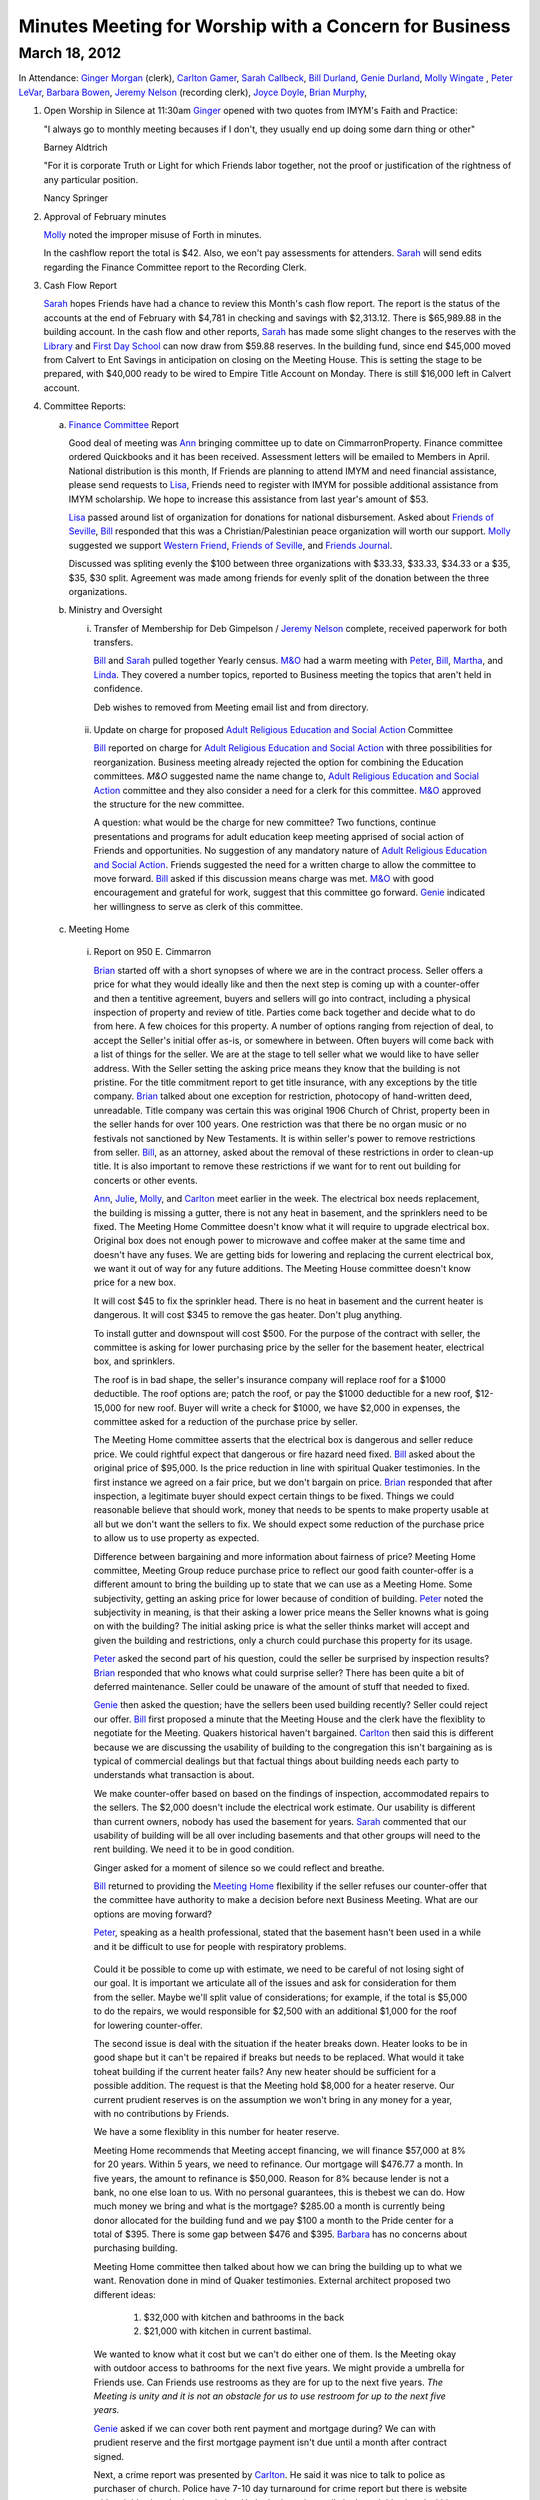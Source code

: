 Minutes Meeting for Worship with a Concern for Business
=======================================================

March 18, 2012
--------------

In Attendance: `Ginger Morgan`_ (clerk), `Carlton Gamer`_, `Sarah Callbeck`_, 
`Bill Durland`_, `Genie Durland`_, `Molly Wingate`_ , `Peter LeVar`_, 
`Barbara Bowen`_, `Jeremy Nelson`_ (recording clerk), `Joyce Doyle`_, 
`Brian Murphy`_, 

1. Open Worship in Silence at 11:30am
   `Ginger`_ opened with two quotes from IMYM's Faith and Practice:

   "I always go to monthly meeting becauses if I don't, they usually
   end up doing some darn thing or other"

   Barney Aldtrich

   "For it is corporate Truth or Light for which Friends labor together,
   not the proof or justification of the rightness of any particular position.
   
   Nancy Springer
   

2. Approval of February minutes

   `Molly`_ noted the improper misuse of Forth in minutes.

   In the cashflow report the total is $42. Also, we eon't pay assessments for 
   attenders. `Sarah`_ will send edits regarding the Finance Committee report
   to the Recording Clerk.

3. Cash Flow Report
 
   `Sarah`_ hopes Friends have had a chance to review this Month's cash flow
   report. The report is the status of the accounts at the end of February 
   with $4,781 in checking and savings with $2,313.12. There is $65,989.88 
   in the building account. In the cash flow and other reports, `Sarah`_ has
   made some slight changes to the reserves with the `Library`_ and 
   `First Day School`_ can now draw from $59.88 reserves. In the building fund,
   since end $45,000 moved from Calvert to Ent Savings in anticipation
   on closing on the Meeting House. This is setting the stage to be prepared, 
   with $40,000 ready to be wired to Empire Title Account on Monday. There is
   still $16,000 left in Calvert account.

4. Committee Reports:

   a. `Finance Committee`_ Report
      
      Good deal of meeting was `Ann`_ bringing committee up to date on 
      CimmarronProperty. Finance committee ordered Quickbooks and it has 
      been received. Assessment letters will be emailed to Members in April. 
      National distribution is this month, If Friends are planning to 
      attend IMYM and need financial assistance, please send requests 
      to `Lisa`_, Friends need to register with IMYM for possible additional 
      assistance from IMYM scholarship. We hope to increase this assistance
      from last year's amount of $53.

      `Lisa`_ passed around list of organization for donations for national 
      disbursement. Asked about `Friends of Seville`_, `Bill`_ responded that
      this was a Christian/Palestinian peace organization will worth our 
      support. `Molly`_ suggested we support `Western Friend`_, 
      `Friends of Seville`_, and `Friends Journal`_.
      
      Discussed was spliting evenly the $100 between three organizations with 
      $33.33, $33.33, $34.33 or a $35, $35, $30 split. Agreement was made 
      among friends for evenly split of the donation between the three 
      organizations.     

   b. Ministry and Oversight

      i. Transfer of Membership for Deb Gimpelson / `Jeremy Nelson`_ complete, 
         received paperwork for both transfers. 
        
         `Bill`_ and `Sarah`_ pulled together Yearly census. `M&O`_ had a warm 
         meeting with `Peter`_, `Bill`_, `Martha`_, and `Linda`_. They covered a
         number topics, reported to Business meeting the topics that aren't 
         held in confidence. 
 
         Deb wishes to removed from Meeting email list and from directory.
       
     ii. Update on charge for proposed `Adult Religious Education and 
         Social Action`_ 
         Committee
      
         `Bill`_ reported on charge for `Adult Religious Education and Social Action`_ with three 
         possibilities for reorganization. Business meeting already rejected the
         option for combining the Education committees. `M&O` suggested name 
         the name change to, `Adult Religious Education and Social Action`_ committee and
         they also consider a need for a clerk for this committee. `M&O`_ 
         approved the structure for the new committee. 

         A question: what would be the charge for new committee? Two functions,
         continue presentations and programs for adult education keep meeting 
         apprised of social action of Friends and opportunities. No suggestion 
         of any mandatory nature of `Adult Religious Education and Social 
         Action`_. Friends suggested the need for a written charge to allow 
         the committee to move forward. `Bill`_ asked if this discussion means
         charge was met. `M&O`_ with good encouragement and grateful for work, 
         suggest that this committee go forward. `Genie`_ indicated her 
         willingness to serve as clerk of this committee. 

   c. Meeting Home
     
     i. Report on 950 E. Cimmarron

        `Brian`_ started off with a short synopses of where we are in the 
        contract process. Seller offers a price for what they would ideally 
        like and then the next step is coming up with a counter-offer and then
        a tentitive agreement, buyers and sellers will go into contract,
        including a physical inspection of property and review of title. 
        Parties come back together and decide what to do from here. A few 
        choices for this property. A number of options ranging from rejection 
        of deal, to accept the Seller's initial offer as-is, or somewhere
        in between. Often buyers will come back with a list of things for the
        seller. We are at the stage to tell seller what we would like to 
        have seller address. With the Seller setting the asking price means 
        they know that the building is not pristine. For the title 
        commitment report to get title insurance, with any exceptions by the
        title company. `Brian`_ talked about one exception for restriction, 
        photocopy of hand-written deed, unreadable. Title company was certain 
        this was original 1906 Church of Christ, property been in the seller 
        hands for over 100 years. One restriction was that there be no organ 
        music or no festivals not sanctioned by New Testaments. It is within 
        seller's power to remove restrictions from seller. `Bill`_, as an 
        attorney, asked about the removal of these restrictions in order to
        clean-up title. It is also important to remove these restrictions if
        we want for to rent out building for concerts or other events. 

        `Ann`_, `Julie`_, `Molly`_, and `Carlton`_ meet earlier in the week.
        The electrical box needs replacement, the building is missing a 
        gutter, there is not any heat in basement, and the sprinklers need 
        to be fixed. The Meeting Home Committee
        doesn't know what it will require to upgrade electrical box. Original 
        box does not enough power to microwave and coffee maker at the same
        time and doesn't have any fuses. We are getting bids for lowering and
        replacing the current electrical box, we want it out of way for any 
        future additions. The Meeting House committee doesn't know price for 
        a new box.

        It will cost $45 to fix the sprinkler head. There is no heat in 
        basement and the current heater is dangerous. It will cost $345 to 
        remove the gas heater. Don't plug anything.
       
        To install gutter and downspout will cost $500. For the purpose of 
        the contract with seller, the committee is asking for lower 
        purchasing price by the seller for the basement heater, electrical 
        box, and sprinklers.

        The roof is in bad shape, the seller's insurance company will replace 
        roof for a $1000 deductible. The roof options are; patch the roof, or 
        pay the $1000 deductible for a new roof, $12-15,000 for new roof. 
        Buyer will write a check for $1000, we have $2,000 in expenses, the 
        committee asked for a reduction of the purchase price by seller. 

        The Meeting Home committee asserts that the electrical box is 
        dangerous and seller reduce price. We could rightful expect
        that dangerous or fire hazard need fixed. `Bill`_ asked about 
        the original price of $95,000. Is the price reduction in line 
        with spiritual Quaker testimonies. In the first instance we agreed on
        a fair price, but we don't bargain on price. `Brian`_ responded 
        that after inspection, a legitimate buyer should expect
        certain things to be fixed. Things we could reasonable believe that 
        should work, money that needs to be spents to make property usable at
        all but we don't want the sellers to fix. We should expect some 
        reduction of the purchase price to allow us to use property as 
        expected. 

        Difference between bargaining and more information about fairness of 
        price? Meeting Home committee, Meeting Group reduce purchase price to 
        reflect our good faith counter-offer is a different amount to bring 
        the building up to state that we can use as a Meeting Home. Some 
        subjectivity, getting an asking price
        for lower because of condition of building. `Peter`_ noted the 
        subjectivity in meaning, is that their asking a lower price means the 
        Seller knowns what is going on with the building? The initial asking 
        price is what the seller thinks market will accept and given the 
        building and restrictions, only a church could purchase this property 
        for its usage.
       
        `Peter`_ asked the second part of his question, could the seller be 
        surprised by inspection results? `Brian`_ responded that who knows 
        what could surprise seller? There has been quite a bit of deferred 
        maintenance. Seller could be unaware of the amount of stuff that 
        needed to fixed. 

        `Genie`_ then asked the question; have the sellers been used
        building recently? Seller could reject our offer. `Bill`_ first 
        proposed a minute that the Meeting House and the clerk have the 
        flexiblity to negotiate for the Meeting. Quakers historical 
        haven't bargained. `Carlton`_ then said this is different because
        we are discussing the usability of building to the congregation 
        this isn't bargaining as is typical of commercial dealings but that 
        factual things about building needs each party to understands what 
        transaction is about.  

        We make counter-offer based on based on the findings of 
        inspection, accommodated repairs to the sellers. The $2,000 doesn't
        include the electrical work estimate. Our usability is different than 
        current owners, nobody has used the basement for years.
        `Sarah`_ commented that our usability of building will be all over 
        including basements and that other groups will need to the rent 
        building. We need it to be in good condition.

        Ginger asked for a moment of silence so we could reflect and breathe. 

        `Bill`_ returned to providing the `Meeting Home`_ flexibility if 
        the seller refuses our counter-offer that the committee have authority
        to make a decision before next Business Meeting. What are our options 
        are moving forward?

        `Peter`_, speaking as a health professional, stated that the basement 
        hasn't been used in a while and it be difficult to use for people with
        respiratory problems.

       Could it be possible to come up with estimate, we need to be careful of 
       not losing sight of our goal. It is important we articulate all of the
       issues and ask for consideration for them from the seller. Maybe we'll 
       split value of considerations; for example, if the total is $5,000 to
       do the repairs, we would responsible for $2,500 with an additional 
       $1,000 for the roof for lowering counter-offer. 

       The second issue is deal with the situation if the heater breaks down.
       Heater looks to be in good shape but it can't be repaired if breaks but
       needs to be replaced. What would it take toheat building if the 
       current heater fails? Any new heater should be sufficient for a 
       possible addition. The request is that the Meeting hold $8,000 for 
       a heater reserve. Our current prudient reserves is on the assumption
       we won't bring in any money for a year, with no contributions by 
       Friends.

       We have a some flexiblity in this number for heater reserve.

       Meeting Home recommends that Meeting accept financing, we will 
       finance $57,000 at 8% for 20 years. Within 5 years, we need to 
       refinance. Our mortgage will $476.77 a month. In five years, the
       amount to refinance is $50,000. Reason for 8% because lender is 
       not a bank, no one else loan to us. With no personal 
       guarantees, this is thebest we can do. How much money we bring and 
       what is the mortgage? $285.00 a month is currently being donor 
       allocated for the building fund and we pay $100 a month to the
       Pride center for a total of $395. There is some gap between $476 
       and $395. `Barbara`_ has no concerns about purchasing
       building.

       Meeting Home committee then talked about how we can bring the building 
       up to what we want. Renovation done in mind of Quaker testimonies. 
       External architect proposed two different ideas: 
    
         1. $32,000 with kitchen and bathrooms in the back
  
         2. $21,000 with kitchen in current bastimal.

       We wanted to know what it cost but we can't do either one of them. Is 
       the Meeting okay with outdoor access to bathrooms for
       the next five years. We might provide a umbrella for Friends use. Can 
       Friends use restrooms as they are for up to the next five years. *The 
       Meeting is unity and it is not an obstacle for us to use restroom for up 
       to the next five years.*

       `Genie`_ asked if we can cover both rent payment and mortgage during? 
       We can with prudient reserve and the first mortgage payment isn't due 
       until a month after contract signed.   
       
       Next, a crime report was presented by `Carlton`_. He said it was nice 
       to talk to police as purchaser of church. Police have 7-10 day 
       turnaround for crime report but there is website with neighborhood
       crime statistics. He looked at crime calls in the neighborhood within 
       two blocks in every direction. In past month there were 37 police 
       calls, 18 had to do with suspicious persons or disorderly
       conduct, 11 property crimes, and 4 violent calls near Prospect lake on 
       the opposite side of Hancock. Fairly normal neighboorhood. In the summer
       calls go up, with 50% calls have to do disorderly conduct and 25% with 
       property. Compare with other neighboorhood. Went to
       Pride center, crime report. No calls around Pride center, 1
       burglary call in the past month. Along Platte and Pikes Peak, 
       a plethora of calls. Pride center and the church property 
       are equivalent. 

       `Joyce`_ lived in neighboorhood for past 12 years, and she hasen't
       personal experienced any crime, only a couple of noise complients. Up 
       until 1990s, this was a bad neighboorhood with crack houses and 
       murders. Part of what neighborhood committee did was bring in Police to 
       saturate and cleaned up neightberhood. `Joyce`_ never heard of anything
       wrong, primary residential verse commercial. Quakers will contibute to 
       the improvement of the neighborhood.  

       Approval of $1,000 for new roof deductible and new gutters only if 
       Meeting approves and goes forward with purchase of Meeting? 
       *Yes.* 

       Question asked about building fund? Up to $12,000-23,000 after 
       down-payment without the prudent reserve. `Genie`_ suggested
       that `Brian`_ invoice us for his services with a in-kind donation in 
       bookkeeping, useful for grants. We would need to cover any
       closing expenses. 

       `Bill`_ suggested we create a new holiday, St. Murpheygate for every 
       March Sundays in the future. He also commended `Ginger`_'s diligence 
       and faith, clearly and simplify this process and we all are deeply 
       appreciate of `Molly`_'s efforts as well. `Ginger`_ invited us to join 
       in celebratory silence with a whoop of celebration afterwards. 

       We are interested in moving forward with this property? *Yes*.

       In unity about adjusting offer price by Friends counter lower price 
       given our discussion? *Yes.* 
       
       Do we have approval with the Clerk, Meeting Home committee, and 
       `Brian`_ to adjustment price? *Yes*. If the seller
       balks at adjustment, sense of Friends to go further with current 
       selling price or should we continue to go further? No wiggle room? 
       Flexibility and area of negotiation, clarity of Meeting? 

       Meeting Home recommends that committee have the flexility to 
       lower purchase price by what ever amount they feel
       proper to lower or move forward with the initial price? If the price 
       is the same, we have enough to make building usable, other major 
       upgrades depends on funding. We can do some renovations but not all. 
       Approve worst scenario of 96,000 or flexiblity to reduce price? Clerk 
       has the right to sign on behalf of Meeting. Clarity and unity among
       Clerk and Meeting Home committee. *Approve and reach unity move 
       forward in flexiblity to reduce offer price or pay up to full 
       amount including new roof*. 

       Meeting Home recommends we reserve $8,000 for new heater just in case. 
       *Yes*. `Bill`_ complimented clerk and meetings
       in the process, one of the best processes he has seen. One thing to 
       help create, `Bill`_ very impressed with Home
       Committee thoroughness and clarity in a complex situation with 
       multiple changes. 

       `Sarah`_ would like to meet with Meeting Home committee about how to 
       reserve for furnace. A deep dept of gratitude was expressed
       towards `Molly`_, `Carlton`_, `Julie`_, `Brian`_, and `Ann`_ with 
       Murphy Constuction for their work as well. Closing
       could happen this week. Finance and Meeting Home committees have 
       conversations after closing of house.  
      
  d. Education Committee

      Suspend next week's `First Day` school for spring break. Suggest 
      breaking up Education committee reports.

   e. Library

      Acknowledge `Ginger`_'s donation of five books, and `Bill`_ and 
      `Genie`_ donation of a book on Rufus Jones.

5. Old Business

   i. Consideration of purchase of 950 E. Cimmarron

6. New Business
  

7. Announcements

   1. Look at Rufus Jones and other Quakers for April's topic of  
      `Adult Religious Education and Social Action`_ committee.
      Not just a course for next years, but also have outside programs 
      with guest speakers. Clerk will work on this matter.

   2. Book group will meet for a session, `Molly`_ has more details.
       
Meeting closed with celebratory silence at 1:23pm.

Respectfully submitted in the light,

Jeremy Nelson

Recording Clerk

.. _`Ann`: /Friends/AnnDaugherty/
.. _`Ann Daugherty`: /Friends/AnnDaugherty/
.. _`Barbara`: /Friends/BarbaraBowen/
.. _`Barbara Bowen`: /Friends/BarbaraBowen/
.. _`Brian`: /Friends/BrianMurphy/
.. _`Brian Murphy`: /Friends/BrianMurphy/
.. _`Bill`: /Friends/BillDurland/
.. _`Bill Durland`: /Friends/BillDurland/
.. _`Genie`: /Friends/GenieDurland/
.. _`Genie Durland`: /Friends/GenieDurland/
.. _`Carlton`: /Friends/CarltonGamer/
.. _`Carlton Gamer`: /Friends/CarltonGamer/
.. _`Dede`: /Friends/Dede
.. _`Lisa`: /Friends/LisaLister/
.. _`Ginger`: /Friends/GingerMorgan/
.. _`Ginger Morgan`: /Friends/GingerMorgan/
.. _`Jeremy`: /Friends/JeremyNelson/
.. _`Jeremy Nelson`: /Friends/JeremyNelson/
.. _`John`: /Friends/JohnGallegar
.. _`Joyce`: /Friends/JoyceDoyle/
.. _`Joyce Doyle`: /Friends/JoyceDoyle/
.. _`Julie`: /Friends/JulieRoten-Valdez/
.. _`Julie Roten-Valdez`: /Friends/JulieRoten-Valdez/
.. _`Linda`: /Friends/LindaSeger/
.. _`Linda Seger`: /Friends/LindaSeger/
.. _`Martha`: /Friends/MarthaLutz/
.. _`Molly`: /Friends/MollyWingate/
.. _`Molly Wingate`: /Friends/MollyWingate/
.. _`Peter`: /Friends/PeterLeVar/
.. _`Peter LeVar`: /Friends/PeterLeVar/
.. _`Sarah`: /Friends/SarahCallbeck/
.. _`Sarah Callbeck`: /Friends/SarahCallbeck/
.. _`Adult Religious Education and Social Action`: /committees/REA
.. _`First Day School`: /committees/Education
.. _`Finance Committee`: /committees/Finance
.. _`Friends Journal`: http://www.friendsjournal.org/
.. _`Friends of Seville`: /
.. _`Meeting Home`: /committees/MeetingHouse
.. _`M&O`: /committees/MinistryAndOversight
.. _`Western Friend`: http://westernfriend.org/
.. _`Library`: /committees/Library
